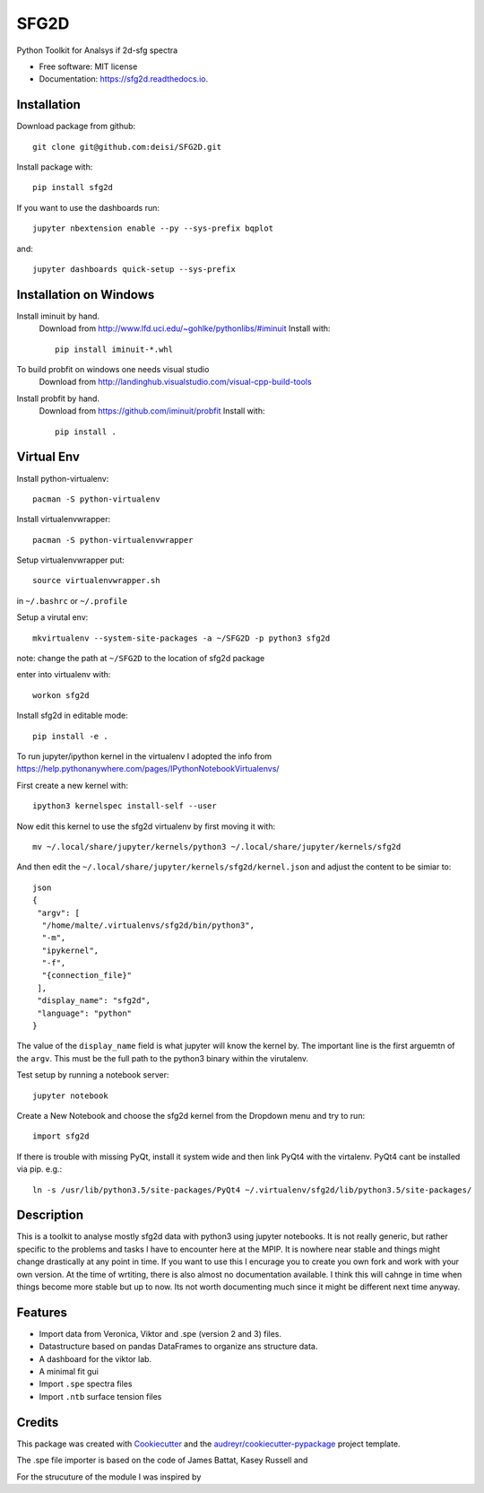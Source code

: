 ===============================
SFG2D
===============================


.. image:: https://img.shields.io/pypi/v/sfg2d.svg
        :target: https://pypi.python.org/pypi/sfg2d

.. image:: https://img.shields.io/travis/deisi/sfg2d.svg
        :target: https://travis-ci.org/deisi/sfg2d

.. image:: https://readthedocs.org/projects/sfg2d/badge/?version=latest
        :target: https://sfg2d.readthedocs.io/en/latest/?badge=latest
        :alt: Documentation Status

.. image:: https://pyup.io/repos/github/deisi/sfg2d/shield.svg
     :target: https://pyup.io/repos/github/deisi/sfg2d/
     :alt: Updates


Python Toolkit for Analsys if 2d-sfg spectra


* Free software: MIT license
* Documentation: https://sfg2d.readthedocs.io.

Installation
------------
Download package from github::

    git clone git@github.com:deisi/SFG2D.git

Install package with::

  pip install sfg2d

If you want to use the dashboards run::

  jupyter nbextension enable --py --sys-prefix bqplot

and::

  jupyter dashboards quick-setup --sys-prefix

Installation on Windows
-----------------------

Install iminuit by hand.
    Download from http://www.lfd.uci.edu/~gohlke/pythonlibs/#iminuit
    Install with::

          pip install iminuit-*.whl

To build probfit on windows one needs visual studio
    Download from http://landinghub.visualstudio.com/visual-cpp-build-tools
Install probfit by hand.
    Download from https://github.com/iminuit/probfit
    Install with::

        pip install .
    


Virtual Env
-----------
Install python-virtualenv::

  pacman -S python-virtualenv

Install virtualenvwrapper::

  pacman -S python-virtualenvwrapper

Setup virtualenvwrapper put::

  source virtualenvwrapper.sh

in ``~/.bashrc`` or ``~/.profile``

Setup a virutal env::

  mkvirtualenv --system-site-packages -a ~/SFG2D -p python3 sfg2d

note: change the path at ``~/SFG2D`` to the location of sfg2d package

enter into virtualenv with::

  workon sfg2d

Install sfg2d in editable mode::

  pip install -e .

To run jupyter/ipython kernel in the virtualenv I adopted the info from
https://help.pythonanywhere.com/pages/IPythonNotebookVirtualenvs/

First create a new kernel with::

  ipython3 kernelspec install-self --user

Now edit this kernel to use the sfg2d virtualenv by first moving it with::

  mv ~/.local/share/jupyter/kernels/python3 ~/.local/share/jupyter/kernels/sfg2d

And then edit the ``~/.local/share/jupyter/kernels/sfg2d/kernel.json``
and adjust the content to be simiar to::

    json
    {
     "argv": [
      "/home/malte/.virtualenvs/sfg2d/bin/python3",
      "-m",
      "ipykernel",
      "-f",
      "{connection_file}"
     ],
     "display_name": "sfg2d",
     "language": "python"
    }

The value of the ``display_name`` field is what jupyter will know the kernel by. The important line is the first arguemtn of the ``argv``. This must be the full path to the python3 binary within the virutalenv.


Test setup by running a notebook server::

    jupyter notebook

Create a New Notebook and choose the sfg2d kernel from the Dropdown menu and try to run::

  import sfg2d

If there is trouble with missing PyQt, install it system wide and then link PyQt4
with the virtalenv. PyQt4 cant be installed via pip.
e.g.::

  ln -s /usr/lib/python3.5/site-packages/PyQt4 ~/.virtualenv/sfg2d/lib/python3.5/site-packages/


Description
-----------
This is a toolkit to analyse mostly sfg2d data with python3 using jupyter
notebooks. It is not really generic, but rather specific to the problems
and tasks I have to encounter here at the MPIP. It is nowhere near stable
and things might change drastically at any point in time. If you want to use
this I encurage you to create you own fork and work with your own version.
At the time of wrtiting, there is also almost no documentation available.
I think this will cahnge in time when things become more stable but up to now.
Its not worth documenting much since it might be different next time anyway.


Features
--------
- Import data from Veronica, Viktor and .spe (version 2 and 3) files.
- Datastructure based on pandas DataFrames to organize ans structure data.
- A dashboard for the viktor lab.
- A minimal fit gui
- Import ``.spe`` spectra files
- Import ``.ntb`` surface tension files



Credits
---------

This package was created with Cookiecutter_ and the `audreyr/cookiecutter-pypackage`_ project template.

.. _Cookiecutter: https://github.com/audreyr/cookiecutter
.. _audreyr/cookiecutter-pypackage: https://github.com/audreyr/cookiecutter-pypackage

The .spe file importer is based on the code of James Battat, Kasey Russell
and

For the strucuture of the module I was inspired by 
